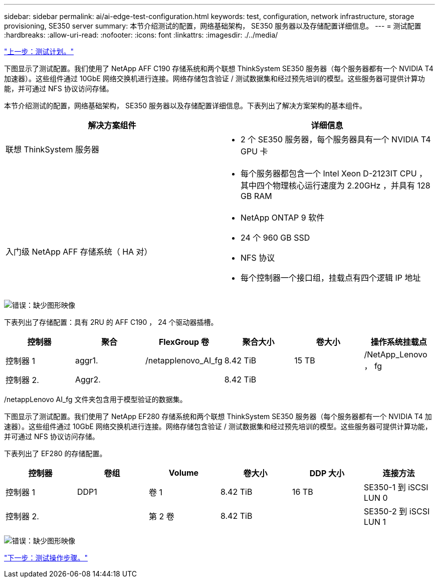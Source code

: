 ---
sidebar: sidebar 
permalink: ai/ai-edge-test-configuration.html 
keywords: test, configuration, network infrastructure, storage provisioning, SE350 server 
summary: 本节介绍测试的配置，网络基础架构， SE350 服务器以及存储配置详细信息。 
---
= 测试配置
:hardbreaks:
:allow-uri-read: 
:nofooter: 
:icons: font
:linkattrs: 
:imagesdir: ./../media/


link:ai-edge-test-plan.html["上一步：测试计划。"]

[role="lead"]
下图显示了测试配置。我们使用了 NetApp AFF C190 存储系统和两个联想 ThinkSystem SE350 服务器（每个服务器都有一个 NVIDIA T4 加速器）。这些组件通过 10GbE 网络交换机进行连接。网络存储包含验证 / 测试数据集和经过预先培训的模型。这些服务器可提供计算功能，并可通过 NFS 协议访问存储。

本节介绍测试的配置，网络基础架构， SE350 服务器以及存储配置详细信息。下表列出了解决方案架构的基本组件。

|===
| 解决方案组件 | 详细信息 


| 联想 ThinkSystem 服务器  a| 
* 2 个 SE350 服务器，每个服务器具有一个 NVIDIA T4 GPU 卡




|   a| 
* 每个服务器都包含一个 Intel Xeon D-2123IT CPU ，其中四个物理核心运行速度为 2.20GHz ，并具有 128 GB RAM




| 入门级 NetApp AFF 存储系统（ HA 对）  a| 
* NetApp ONTAP 9 软件
* 24 个 960 GB SSD
* NFS 协议
* 每个控制器一个接口组，挂载点有四个逻辑 IP 地址


|===
image:ai-edge-image10.png["错误：缺少图形映像"]

下表列出了存储配置：具有 2RU 的 AFF C190 ， 24 个驱动器插槽。

|===
| 控制器 | 聚合 | FlexGroup 卷 | 聚合大小 | 卷大小 | 操作系统挂载点 


| 控制器 1 | aggr1. | /netapplenovo_AI_fg | 8.42 TiB | 15 TB | /NetApp_Lenovo ， fg 


| 控制器 2. | Aggr2. |  | 8.42 TiB |  |  
|===
/netappLenovo AI_fg 文件夹包含用于模型验证的数据集。

下图显示了测试配置。我们使用了 NetApp EF280 存储系统和两个联想 ThinkSystem SE350 服务器（每个服务器都有一个 NVIDIA T4 加速器）。这些组件通过 10GbE 网络交换机进行连接。网络存储包含验证 / 测试数据集和经过预先培训的模型。这些服务器可提供计算功能，并可通过 NFS 协议访问存储。

下表列出了 EF280 的存储配置。

|===
| 控制器 | 卷组 | Volume | 卷大小 | DDP 大小 | 连接方法 


| 控制器 1 | DDP1 | 卷 1 | 8.42 TiB | 16 TB | SE350-1 到 iSCSI LUN 0 


| 控制器 2. |  | 第 2 卷 | 8.42 TiB |  | SE350-2 到 iSCSI LUN 1 
|===
image:ai-edge-image11.png["错误：缺少图形映像"]

link:ai-edge-test-procedure.html["下一步：测试操作步骤。"]
